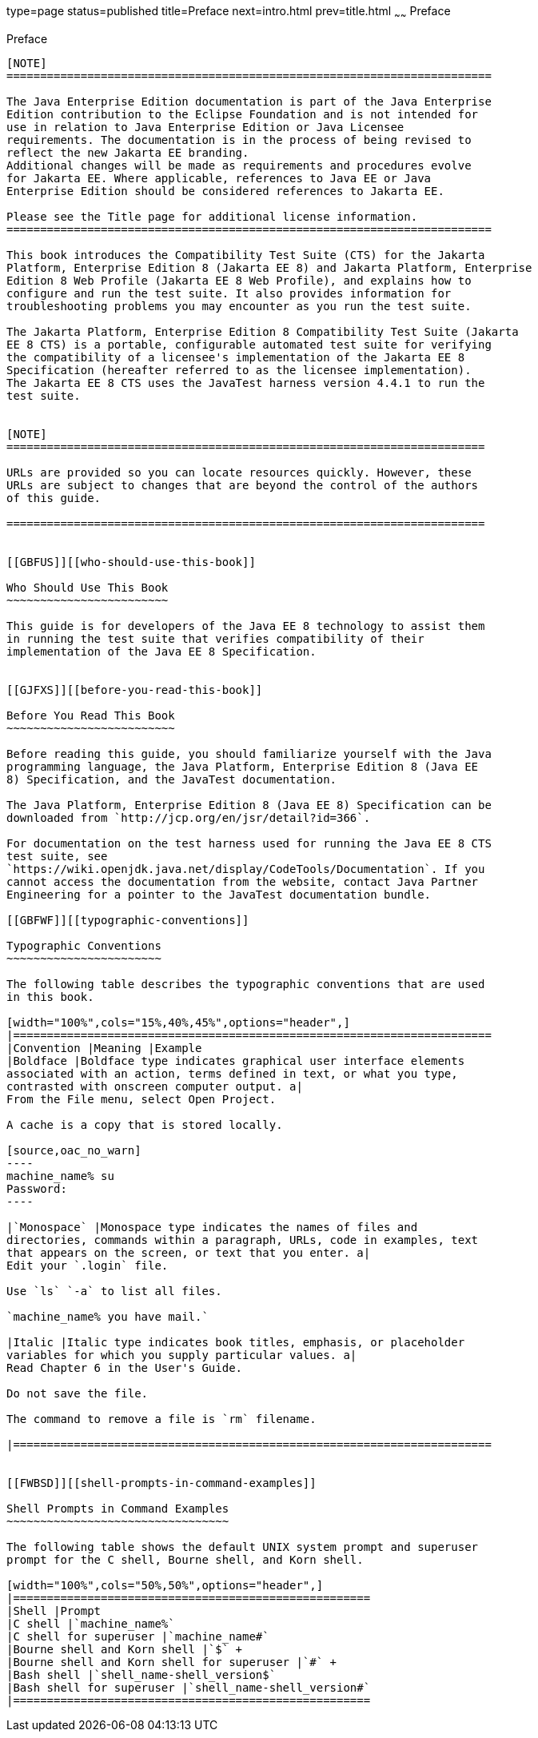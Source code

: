 type=page
status=published
title=Preface
next=intro.html
prev=title.html
~~~~~~
Preface
=======

[[GBFTI]][[preface]]

Preface
-------

[NOTE]
========================================================================

The Java Enterprise Edition documentation is part of the Java Enterprise 
Edition contribution to the Eclipse Foundation and is not intended for 
use in relation to Java Enterprise Edition or Java Licensee 
requirements. The documentation is in the process of being revised to 
reflect the new Jakarta EE branding. 
Additional changes will be made as requirements and procedures evolve 
for Jakarta EE. Where applicable, references to Java EE or Java 
Enterprise Edition should be considered references to Jakarta EE. 

Please see the Title page for additional license information.
========================================================================

This book introduces the Compatibility Test Suite (CTS) for the Jakarta
Platform, Enterprise Edition 8 (Jakarta EE 8) and Jakarta Platform, Enterprise
Edition 8 Web Profile (Jakarta EE 8 Web Profile), and explains how to
configure and run the test suite. It also provides information for
troubleshooting problems you may encounter as you run the test suite.

The Jakarta Platform, Enterprise Edition 8 Compatibility Test Suite (Jakarta
EE 8 CTS) is a portable, configurable automated test suite for verifying
the compatibility of a licensee's implementation of the Jakarta EE 8
Specification (hereafter referred to as the licensee implementation).
The Jakarta EE 8 CTS uses the JavaTest harness version 4.4.1 to run the
test suite.


[NOTE]
=======================================================================

URLs are provided so you can locate resources quickly. However, these
URLs are subject to changes that are beyond the control of the authors
of this guide.

=======================================================================


[[GBFUS]][[who-should-use-this-book]]

Who Should Use This Book
~~~~~~~~~~~~~~~~~~~~~~~~

This guide is for developers of the Java EE 8 technology to assist them
in running the test suite that verifies compatibility of their
implementation of the Java EE 8 Specification.


[[GJFXS]][[before-you-read-this-book]]

Before You Read This Book
~~~~~~~~~~~~~~~~~~~~~~~~~

Before reading this guide, you should familiarize yourself with the Java
programming language, the Java Platform, Enterprise Edition 8 (Java EE
8) Specification, and the JavaTest documentation.

The Java Platform, Enterprise Edition 8 (Java EE 8) Specification can be
downloaded from `http://jcp.org/en/jsr/detail?id=366`.

For documentation on the test harness used for running the Java EE 8 CTS
test suite, see
`https://wiki.openjdk.java.net/display/CodeTools/Documentation`. If you
cannot access the documentation from the website, contact Java Partner
Engineering for a pointer to the JavaTest documentation bundle.

[[GBFWF]][[typographic-conventions]]

Typographic Conventions
~~~~~~~~~~~~~~~~~~~~~~~

The following table describes the typographic conventions that are used
in this book.

[width="100%",cols="15%,40%,45%",options="header",]
|=======================================================================
|Convention |Meaning |Example
|Boldface |Boldface type indicates graphical user interface elements
associated with an action, terms defined in text, or what you type,
contrasted with onscreen computer output. a|
From the File menu, select Open Project.

A cache is a copy that is stored locally.

[source,oac_no_warn]
----
machine_name% su
Password:
----

|`Monospace` |Monospace type indicates the names of files and
directories, commands within a paragraph, URLs, code in examples, text
that appears on the screen, or text that you enter. a|
Edit your `.login` file.

Use `ls` `-a` to list all files.

`machine_name% you have mail.`

|Italic |Italic type indicates book titles, emphasis, or placeholder
variables for which you supply particular values. a|
Read Chapter 6 in the User's Guide.

Do not save the file.

The command to remove a file is `rm` filename.

|=======================================================================


[[FWBSD]][[shell-prompts-in-command-examples]]

Shell Prompts in Command Examples
~~~~~~~~~~~~~~~~~~~~~~~~~~~~~~~~~

The following table shows the default UNIX system prompt and superuser
prompt for the C shell, Bourne shell, and Korn shell.

[width="100%",cols="50%,50%",options="header",]
|=====================================================
|Shell |Prompt
|C shell |`machine_name%`
|C shell for superuser |`machine_name#`
|Bourne shell and Korn shell |`$` +
|Bourne shell and Korn shell for superuser |`#` +
|Bash shell |`shell_name-shell_version$`
|Bash shell for superuser |`shell_name-shell_version#`
|=====================================================



